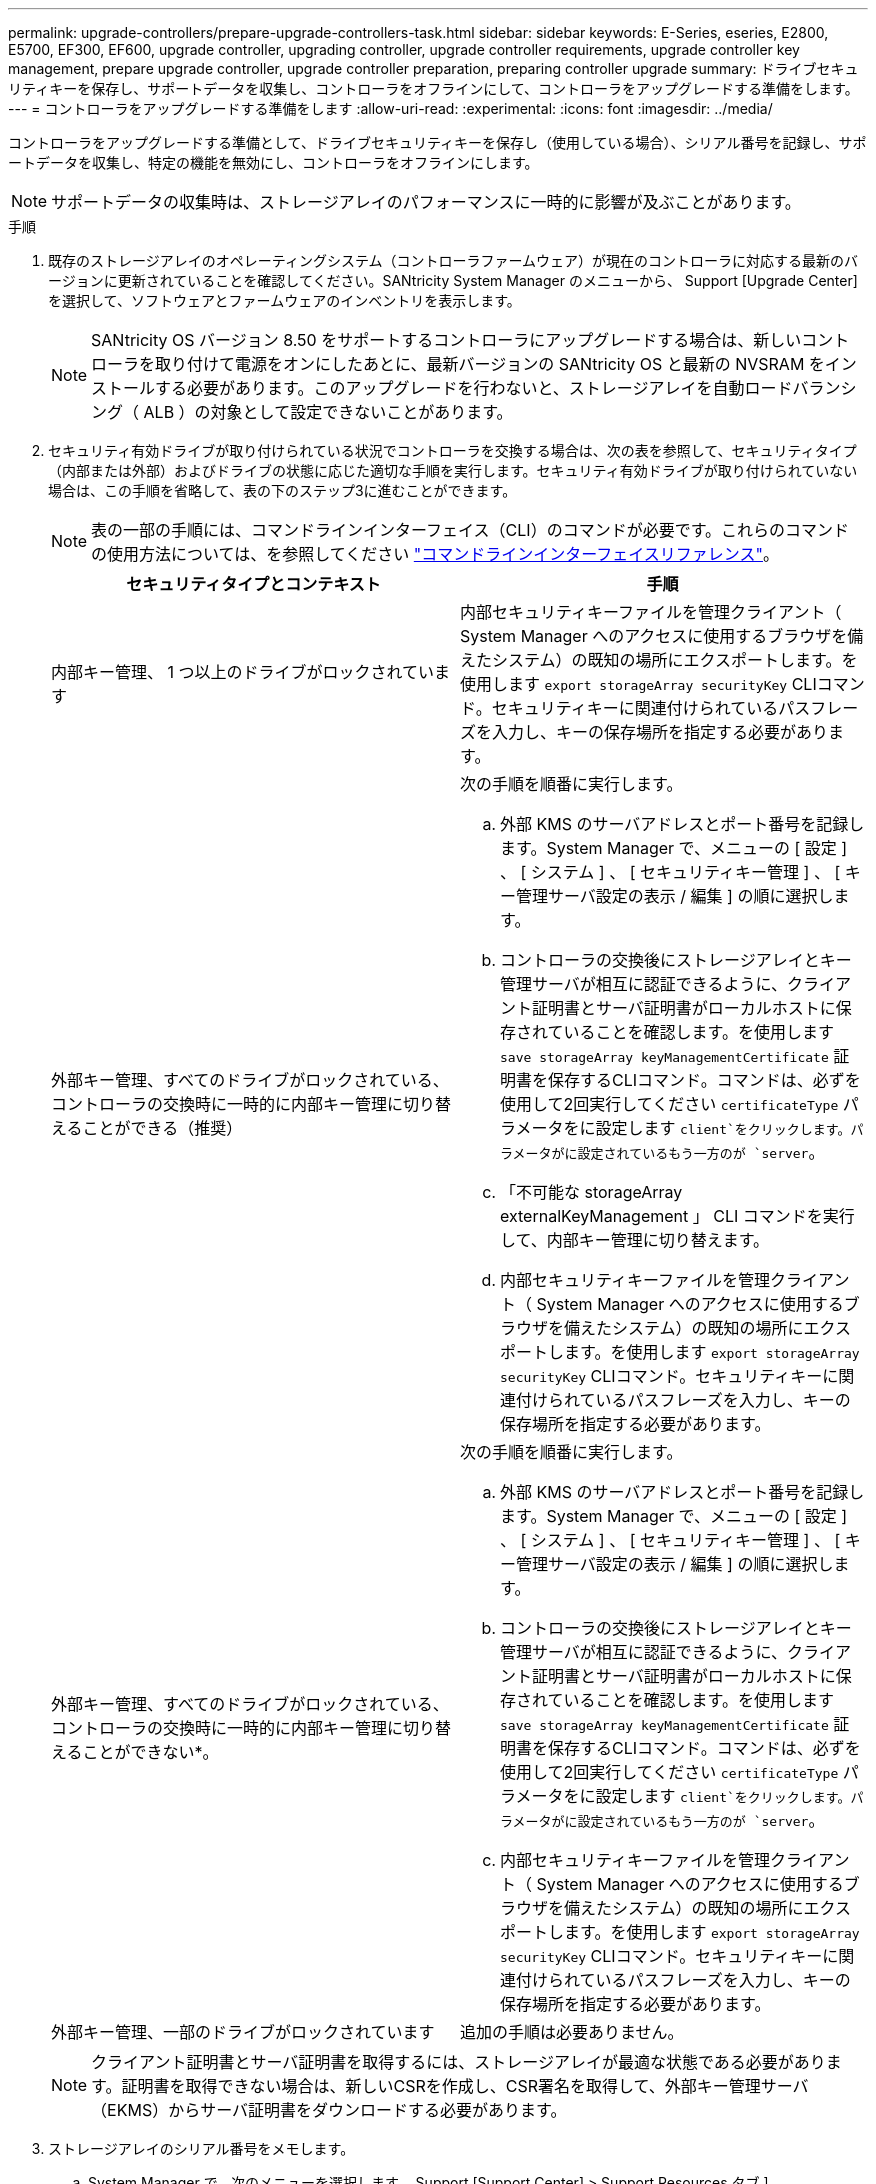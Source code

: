 ---
permalink: upgrade-controllers/prepare-upgrade-controllers-task.html 
sidebar: sidebar 
keywords: E-Series, eseries, E2800, E5700, EF300, EF600, upgrade controller, upgrading controller, upgrade controller requirements, upgrade controller key management, prepare upgrade controller, upgrade controller preparation, preparing controller upgrade 
summary: ドライブセキュリティキーを保存し、サポートデータを収集し、コントローラをオフラインにして、コントローラをアップグレードする準備をします。 
---
= コントローラをアップグレードする準備をします
:allow-uri-read: 
:experimental: 
:icons: font
:imagesdir: ../media/


[role="lead"]
コントローラをアップグレードする準備として、ドライブセキュリティキーを保存し（使用している場合）、シリアル番号を記録し、サポートデータを収集し、特定の機能を無効にし、コントローラをオフラインにします。


NOTE: サポートデータの収集時は、ストレージアレイのパフォーマンスに一時的に影響が及ぶことがあります。

.手順
. 既存のストレージアレイのオペレーティングシステム（コントローラファームウェア）が現在のコントローラに対応する最新のバージョンに更新されていることを確認してください。SANtricity System Manager のメニューから、 Support [Upgrade Center] を選択して、ソフトウェアとファームウェアのインベントリを表示します。
+

NOTE: SANtricity OS バージョン 8.50 をサポートするコントローラにアップグレードする場合は、新しいコントローラを取り付けて電源をオンにしたあとに、最新バージョンの SANtricity OS と最新の NVSRAM をインストールする必要があります。このアップグレードを行わないと、ストレージアレイを自動ロードバランシング（ ALB ）の対象として設定できないことがあります。

. セキュリティ有効ドライブが取り付けられている状況でコントローラを交換する場合は、次の表を参照して、セキュリティタイプ（内部または外部）およびドライブの状態に応じた適切な手順を実行します。セキュリティ有効ドライブが取り付けられていない場合は、この手順を省略して、表の下のステップ3に進むことができます。
+

NOTE: 表の一部の手順には、コマンドラインインターフェイス（CLI）のコマンドが必要です。これらのコマンドの使用方法については、を参照してください https://docs.netapp.com/us-en/e-series-cli/index.html["コマンドラインインターフェイスリファレンス"]。

+
|===
| セキュリティタイプとコンテキスト | 手順 


 a| 
内部キー管理、 1 つ以上のドライブがロックされています
 a| 
内部セキュリティキーファイルを管理クライアント（ System Manager へのアクセスに使用するブラウザを備えたシステム）の既知の場所にエクスポートします。を使用します `export storageArray securityKey` CLIコマンド。セキュリティキーに関連付けられているパスフレーズを入力し、キーの保存場所を指定する必要があります。



 a| 
外部キー管理、すべてのドライブがロックされている、コントローラの交換時に一時的に内部キー管理に切り替えることができる（推奨）
 a| 
次の手順を順番に実行します。

.. 外部 KMS のサーバアドレスとポート番号を記録します。System Manager で、メニューの [ 設定 ] 、 [ システム ] 、 [ セキュリティキー管理 ] 、 [ キー管理サーバ設定の表示 / 編集 ] の順に選択します。
.. コントローラの交換後にストレージアレイとキー管理サーバが相互に認証できるように、クライアント証明書とサーバ証明書がローカルホストに保存されていることを確認します。を使用します `save storageArray keyManagementCertificate` 証明書を保存するCLIコマンド。コマンドは、必ずを使用して2回実行してください `certificateType` パラメータをに設定します `client`をクリックします。パラメータがに設定されているもう一方のが `server`。
.. 「不可能な storageArray externalKeyManagement 」 CLI コマンドを実行して、内部キー管理に切り替えます。
.. 内部セキュリティキーファイルを管理クライアント（ System Manager へのアクセスに使用するブラウザを備えたシステム）の既知の場所にエクスポートします。を使用します `export storageArray securityKey` CLIコマンド。セキュリティキーに関連付けられているパスフレーズを入力し、キーの保存場所を指定する必要があります。




 a| 
外部キー管理、すべてのドライブがロックされている、コントローラの交換時に一時的に内部キー管理に切り替えることができない*。
 a| 
次の手順を順番に実行します。

.. 外部 KMS のサーバアドレスとポート番号を記録します。System Manager で、メニューの [ 設定 ] 、 [ システム ] 、 [ セキュリティキー管理 ] 、 [ キー管理サーバ設定の表示 / 編集 ] の順に選択します。
.. コントローラの交換後にストレージアレイとキー管理サーバが相互に認証できるように、クライアント証明書とサーバ証明書がローカルホストに保存されていることを確認します。を使用します `save storageArray keyManagementCertificate` 証明書を保存するCLIコマンド。コマンドは、必ずを使用して2回実行してください `certificateType` パラメータをに設定します `client`をクリックします。パラメータがに設定されているもう一方のが `server`。
.. 内部セキュリティキーファイルを管理クライアント（ System Manager へのアクセスに使用するブラウザを備えたシステム）の既知の場所にエクスポートします。を使用します `export storageArray securityKey` CLIコマンド。セキュリティキーに関連付けられているパスフレーズを入力し、キーの保存場所を指定する必要があります。




 a| 
外部キー管理、一部のドライブがロックされています
 a| 
追加の手順は必要ありません。

|===
+

NOTE: クライアント証明書とサーバ証明書を取得するには、ストレージアレイが最適な状態である必要があります。証明書を取得できない場合は、新しいCSRを作成し、CSR署名を取得して、外部キー管理サーバ（EKMS）からサーバ証明書をダウンロードする必要があります。

. ストレージアレイのシリアル番号をメモします。
+
.. System Manager で、次のメニューを選択します。 Support [Support Center] > Support Resources タブ ] 。
.. 下にスクロールして「 Launch detailed storage array information 」 * と進み、「 * Storage Array Profile 」を選択します。
+
画面にレポートが表示されます。

.. ストレージアレイプロファイルでシャーシのシリアル番号を確認するには、「 * 検索 * 」テキストボックスに「 * シリアル番号 * 」と入力し、「 * 検索 * 」をクリックします。
+
一致するすべてのキーワードが強調表示されます。すべての結果を一度に 1 つずつスクロールするには、 * 検索 * をクリックします。

.. 「シャーシのシリアル番号」を記録します。
+
このシリアル番号は、の手順を実行する際に必要になります link:complete-upgrade-controllers-task.html["コントローラのアップグレードを完了する"]。



. GUI または CLI のいずれかを使用して、ストレージアレイに関するサポートデータを収集します。
+
** Storage Manager の System Manager または Array Management Window で、ストレージアレイのサポートバンドルを収集して保存します。
+
*** System Manager で、次のメニューを選択します。 Support [Support Center] > [Diagnostics （診断） ] タブ。次に、 [ サポートデータの収集 ] を選択し、 [ * 収集 ] をクリックします。
*** Array Management Window ツールバーから、次のメニューを選択します。 Monitor [Health] （ヘルス） > Collect Support Data Manually （サポートデータを手動で収集）。次に、名前を入力し、サポートバンドルを保存するシステム上の場所を指定します。
+
ブラウザの Downloads フォルダに、「 upport-data.7z 」という名前でファイルが保存されます。

+
シェルフにドロワーが搭載されている場合、そのシェルフの診断データは「 tray -component-state-capture.7z 」という別の圧縮ファイルにアーカイブされます。



** ストレージアレイに関する包括的なサポートデータを収集するには、 CLI を使用して「 save storageArray supportData 」コマンドを実行します。


. ストレージアレイと接続されているすべてのホストの間で I/O 処理が発生しないようにします。
+
.. ストレージからホストにマッピングされた LUN に関連するすべてのプロセスを停止します。
.. ストレージからホストにマッピングされた LUN にアプリケーションがデータを書き込んでいないことを確認します。
.. アレイのボリュームに関連付けられているファイルシステムをすべてアンマウントします。
+

NOTE: ホスト I/O 処理を停止する具体的な手順はホストオペレーティングシステムや構成によって異なり、ここでは説明していません。環境内でホスト I/O 処理を停止する方法がわからない場合は、ホストをシャットダウンすることを検討してください。

+

CAUTION: * データ損失の可能性 * - I/O 処理の実行中にこの手順を続行すると、データが失われる可能性があります。



. ストレージアレイでミラー関係が確立されている場合は、セカンダリストレージアレイのすべてのホスト I/O 処理を停止します。
. 非同期ミラーリングまたは同期ミラーリングを使用している場合は、 System Manager または Array Management Window を使用して、ミラーペアの削除とミラーリング関係の非アクティブ化を行います。
. シンボリュームとしてホストに報告されるシンプロビジョニングボリュームがあり、古いアレイで UNMAP 機能をサポートするファームウェア（ 8.25 以降のファームウェア）を実行している場合は、すべてのシンボリュームでライトバックキャッシュを無効にします。
+
.. System Manager で、メニューから「 Storage [Volumes] 」を選択します。
.. 任意のボリュームを選択し、メニューを選択します。 More [ キャッシュ設定の変更 ] 。
+
[ キャッシュ設定の変更 ] ダイアログボックスが表示されます。このダイアログボックスには、ストレージアレイ上のすべてのボリュームが表示されます。

.. [*Basic*] タブを選択し、リード・キャッシュとライト・キャッシュの設定を変更します。
.. [ 保存（ Save ） ] をクリックします。
.. キャッシュメモリ内のデータがディスクにフラッシュされるまで 5 分待ちます。


. コントローラで Security Assertion Markup Language （ SAML ）が有効になっている場合は、テクニカルサポートに連絡して SAML 認証を無効にします。
+

NOTE: SAML を有効にした場合、 SANtricity System Manager インターフェイスで無効にすることはできません。SAML の設定を無効にする場合は、テクニカルサポートにお問い合わせください。

. 実行中のすべての処理が完了するまで待ってから、次の手順に進みます。
+
.. System Manager の * Home * ページで、 * View Operations in Progress * を選択します。
.. 続行する前に、 [ 操作中 ] ウィンドウに表示されているすべての操作が完了していることを確認してください。


. コントローラドライブトレイの電源をオフにします
+
コントローラドライブトレイのすべての LED が消灯するまで待ちます。

. コントローラドライブトレイに接続されている各ドライブトレイの電源をオフにします
+
すべてのドライブがスピンダウンするまで 2 分待ちます。



.次の手順
に進みます link:remove-controllers-task.html["コントローラを取り外します"]。
